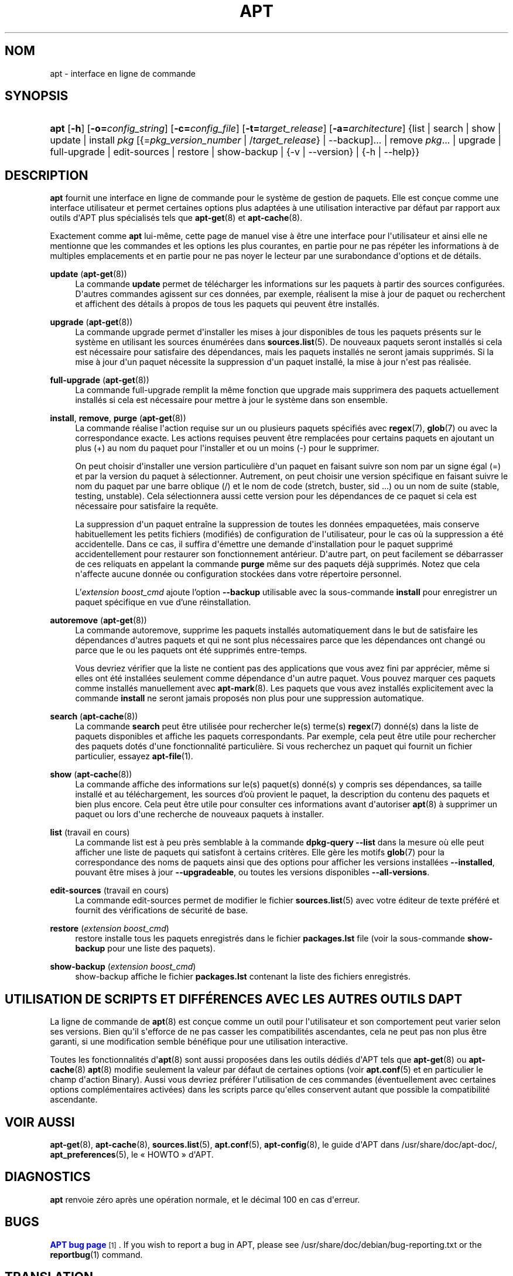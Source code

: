 '\" t
.\"     Title: apt
.\"    Author: APT team
.\" Generator: DocBook XSL Stylesheets v1.79.1 <http://docbook.sf.net/>
.\"      Date: 20\ \&octobre\ \&2015
.\"    Manual: APT
.\"    Source: APT 1.4.8
.\"  Language: French
.\"
.TH "APT" "8" "20\ \&octobre\ \&2015" "APT 1.4.8" "APT"
.\" -----------------------------------------------------------------
.\" * Define some portability stuff
.\" -----------------------------------------------------------------
.\" ~~~~~~~~~~~~~~~~~~~~~~~~~~~~~~~~~~~~~~~~~~~~~~~~~~~~~~~~~~~~~~~~~
.\" http://bugs.debian.org/507673
.\" http://lists.gnu.org/archive/html/groff/2009-02/msg00013.html
.\" ~~~~~~~~~~~~~~~~~~~~~~~~~~~~~~~~~~~~~~~~~~~~~~~~~~~~~~~~~~~~~~~~~
.ie \n(.g .ds Aq \(aq
.el       .ds Aq '
.\" -----------------------------------------------------------------
.\" * set default formatting
.\" -----------------------------------------------------------------
.\" disable hyphenation
.nh
.\" disable justification (adjust text to left margin only)
.ad l
.\" -----------------------------------------------------------------
.\" * MAIN CONTENT STARTS HERE *
.\" -----------------------------------------------------------------
.SH "NOM"
apt \- interface en ligne de commande
.SH "SYNOPSIS"
.HP \w'\fBapt\fR\ 'u
\fBapt\fR [\fB\-h\fR] [\fB\-o=\fR\fB\fIconfig_string\fR\fR] [\fB\-c=\fR\fB\fIconfig_file\fR\fR] [\fB\-t=\fR\fB\fItarget_release\fR\fR] [\fB\-a=\fR\fB\fIarchitecture\fR\fR] {list | search | show | update | install\ \fIpkg\fR\ [{=\fIpkg_version_number\fR\ |\ /\fItarget_release\fR} | --backup]...  | remove\ \fIpkg\fR...  | upgrade | full\-upgrade | edit\-sources | restore | show-backup | {\-v\ |\ \-\-version} | {\-h\ |\ \-\-help}}
.SH "DESCRIPTION"
.PP
\fBapt\fR
fournit une interface en ligne de commande pour le syst\(`eme de gestion de paquets\&. Elle est con\(,cue comme une interface utilisateur et permet certaines options plus adapt\('ees \(`a une utilisation interactive par d\('efaut par rapport aux outils d\*(AqAPT plus sp\('ecialis\('es tels que
\fBapt-get\fR(8)
et
\fBapt-cache\fR(8)\&.
.PP
Exactement comme
\fBapt\fR
lui\-m\(^eme, cette page de manuel vise \(`a \(^etre une interface pour l\*(Aqutilisateur et ainsi elle ne mentionne que les commandes et les options les plus courantes, en partie pour ne pas r\('ep\('eter les informations \(`a de multiples emplacements et en partie pour ne pas noyer le lecteur par une surabondance d\*(Aqoptions et de d\('etails\&.
.PP
\fBupdate\fR (\fBapt-get\fR(8))
.RS 4
La commande
\fBupdate\fR
permet de t\('el\('echarger les informations sur les paquets \(`a partir des sources configur\('ees\&. D\*(Aqautres commandes agissent sur ces donn\('ees, par exemple, r\('ealisent la mise \(`a jour de paquet ou recherchent et affichent des d\('etails \(`a propos de tous les paquets qui peuvent \(^etre install\('es\&.
.RE
.PP
\fBupgrade\fR (\fBapt-get\fR(8))
.RS 4
La commande
upgrade
permet d\*(Aqinstaller les mises \(`a jour disponibles de tous les paquets pr\('esents sur le syst\(`eme en utilisant les sources \('enum\('er\('ees dans
\fBsources.list\fR(5)\&. De nouveaux paquets seront install\('es si cela est n\('ecessaire pour satisfaire des d\('ependances, mais les paquets install\('es ne seront jamais supprim\('es\&. Si la mise \(`a jour d\*(Aqun paquet n\('ecessite la suppression d\*(Aqun paquet install\('e, la mise \(`a jour n\*(Aqest pas r\('ealis\('ee\&.
.RE
.PP
\fBfull\-upgrade\fR (\fBapt-get\fR(8))
.RS 4
La commande
full\-upgrade
remplit la m\(^eme fonction que upgrade mais supprimera des paquets actuellement install\('es si cela est n\('ecessaire pour mettre \(`a jour le syst\(`eme dans son ensemble\&.
.RE
.PP
\fBinstall\fR, \fBremove\fR, \fBpurge\fR (\fBapt-get\fR(8))
.RS 4
La commande r\('ealise l\*(Aqaction requise sur un ou plusieurs paquets sp\('ecifi\('es avec
\fBregex\fR(7),
\fBglob\fR(7)
ou avec la correspondance exacte\&. Les actions requises peuvent \(^etre remplac\('ees pour certains paquets en ajoutant un plus (+) au nom du paquet pour l\*(Aqinstaller et ou un moins (\-) pour le supprimer\&.
.sp
On peut choisir d\*(Aqinstaller une version particuli\(`ere d\*(Aqun paquet en faisant suivre son nom par un signe \('egal (=) et par la version du paquet \(`a s\('electionner\&. Autrement, on peut choisir une version sp\('ecifique en faisant suivre le nom du paquet par une barre oblique (/) et le nom de code (stretch, buster, sid \&...) ou un nom de suite (stable, testing, unstable)\&. Cela s\('electionnera aussi cette version pour les d\('ependances de ce paquet si cela est n\('ecessaire pour satisfaire la requ\(^ete\&.
.sp
La suppression d\*(Aqun paquet entra\(^ine la suppression de toutes les donn\('ees empaquet\('ees, mais conserve habituellement les petits fichiers (modifi\('es) de configuration de l\*(Aqutilisateur, pour le cas o\(`u la suppression a \('et\('e accidentelle\&. Dans ce cas, il suffira d\*(Aq\('emettre une demande d\*(Aqinstallation pour le paquet supprim\('e accidentellement pour restaurer son fonctionnement ant\('erieur\&. D\*(Aqautre part, on peut facilement se d\('ebarrasser de ces reliquats en appelant la commande
\fBpurge\fR
m\(^eme sur des paquets d\('ej\(`a supprim\('es\&. Notez que cela n\*(Aqaffecte aucune donn\('ee ou configuration stock\('ees dans votre r\('epertoire personnel\&.
.sp
L'\fIextension boost_cmd\fR ajoute l'option \fB--backup\fR utilisable avec la sous-commande \fBinstall\fR pour enregistrer un paquet spécifique en vue d'une r\('einstallation\&.
.RE
.PP
\fBautoremove\fR (\fBapt-get\fR(8))
.RS 4
La commande
autoremove, supprime les paquets install\('es automatiquement dans le but de satisfaire les d\('ependances d\*(Aqautres paquets et qui ne sont plus n\('ecessaires parce que les d\('ependances ont chang\('e ou parce que le ou les paquets ont \('et\('e supprim\('es entre\-temps\&.
.sp
Vous devriez v\('erifier que la liste ne contient pas des applications que vous avez fini par appr\('ecier, m\(^eme si elles ont \('et\('e install\('ees seulement comme d\('ependance d\*(Aqun autre paquet\&. Vous pouvez marquer ces paquets comme install\('es manuellement avec
\fBapt-mark\fR(8)\&. Les paquets que vous avez install\('es explicitement avec la commande
\fBinstall\fR
ne seront jamais propos\('es non plus pour une suppression automatique\&.
.RE
.PP
\fBsearch\fR (\fBapt-cache\fR(8))
.RS 4
La commande
\fBsearch\fR
peut \(^etre utilis\('ee pour rechercher le(s) terme(s)
\fBregex\fR(7)
donn\('e(s) dans la liste de paquets disponibles et affiche les paquets correspondants\&. Par exemple, cela peut \(^etre utile pour rechercher des paquets dot\('es d\*(Aqune fonctionnalit\('e particuli\(`ere\&. Si vous recherchez un paquet qui fournit un fichier particulier, essayez
\fBapt-file\fR(1)\&.
.RE
.PP
\fBshow\fR (\fBapt-cache\fR(8))
.RS 4
La commande affiche des informations sur le(s) paquet(s) donn\('e(s) y compris ses d\('ependances, sa taille install\('e et au t\('el\('echargement, les sources d\(cqo\(`u provient le paquet, la description du contenu des paquets et bien plus encore\&. Cela peut \(^etre utile pour consulter ces informations avant d\*(Aqautoriser
\fBapt\fR(8)
\(`a supprimer un paquet ou lors d\*(Aqune recherche de nouveaux paquets \(`a installer\&.
.RE
.PP
\fBlist\fR (travail en cours)
.RS 4
La commande
list
est \(`a peu pr\(`es semblable \(`a la commande
\fBdpkg\-query \-\-list\fR
dans la mesure o\(`u elle peut afficher une liste de paquets qui satisfont \(`a certains crit\(`eres\&. Elle g\(`ere les motifs
\fBglob\fR(7)
pour la correspondance des noms de paquets ainsi que des options pour afficher les versions install\('ees
\fB\-\-installed\fR, pouvant \(^etre mises \(`a jour
\fB\-\-upgradeable\fR, ou toutes les versions disponibles
\fB\-\-all\-versions\fR\&.
.RE
.PP
\fBedit\-sources\fR (travail en cours)
.RS 4
La commande
edit\-sources
permet de modifier le fichier
\fBsources.list\fR(5)
avec votre \('editeur de texte pr\('ef\('er\('e et fournit des v\('erifications de s\('ecurit\('e de base\&.
.RE
.PP
\fBrestore\fR (\fIextension boost_cmd\fR)
.RS 4
restore
installe tous les paquets enregistr\('es dans le fichier \fBpackages.lst\fR file (voir
la sous-commande \fBshow-backup\fR pour une liste des paquets)\&.
.RE
.PP
\fBshow-backup\fR (\fIextension boost_cmd\fR)
.RS 4
show-backup
affiche le fichier \fBpackages.lst\fR contenant la liste des fichiers enregistrés\&.
.RE
.SH "UTILISATION DE SCRIPTS ET DIFF\('ERENCES AVEC LES AUTRES OUTILS D\*(AQAPT"
.PP
La ligne de commande de
\fBapt\fR(8)
est con\(,cue comme un outil pour l\*(Aqutilisateur et son comportement peut varier selon ses versions\&. Bien qu\*(Aqil s\*(Aqefforce de ne pas casser les compatibilit\('es ascendantes, cela ne peut pas non plus \(^etre garanti, si une modification semble b\('en\('efique pour une utilisation interactive\&.
.PP
Toutes les fonctionnalit\('es d\*(Aq\fBapt\fR(8)
sont aussi propos\('ees dans les outils d\('edi\('es d\*(AqAPT tels que
\fBapt-get\fR(8)
ou
\fBapt-cache\fR(8)
\fBapt\fR(8)
modifie seulement la valeur par d\('efaut de certaines options (voir
\fBapt.conf\fR(5)
et en particulier le champ d\*(Aqaction Binary)\&. Aussi vous devriez pr\('ef\('erer l\*(Aqutilisation de ces commandes (\('eventuellement avec certaines options compl\('ementaires activ\('ees) dans les scripts parce qu\*(Aqelles conservent autant que possible la compatibilit\('e ascendante\&.
.SH "VOIR AUSSI"
.PP
\fBapt-get\fR(8),
\fBapt-cache\fR(8),
\fBsources.list\fR(5),
\fBapt.conf\fR(5),
\fBapt-config\fR(8), le guide d\*(AqAPT dans /usr/share/doc/apt\-doc/,
\fBapt_preferences\fR(5), le \(Fo\ \&HOWTO\ \&\(Fc d\*(AqAPT\&.
.SH "DIAGNOSTICS"
.PP
\fBapt\fR
renvoie z\('ero apr\(`es une op\('eration normale, et le d\('ecimal 100 en cas d\*(Aqerreur\&.
.SH "BUGS"
.PP
\m[blue]\fBAPT bug page\fR\m[]\&\s-2\u[1]\d\s+2\&. If you wish to report a bug in APT, please see
/usr/share/doc/debian/bug\-reporting\&.txt
or the
\fBreportbug\fR(1)
command\&.
.SH "TRANSLATION"
.PP
The english translation was done by John Doe
<john@doe\&.org>
in 2009, 2010 and Daniela Acme
<daniela@acme\&.us>
in 2010 together with the Debian Dummy l10n Team
<debian\-l10n\-dummy@lists\&.debian\&.org>\&.
.PP
Note that this translated document may contain untranslated parts\&. This is done on purpose, to avoid losing content when the translation is lagging behind the original content\&.
.SH "AUTEUR"
.PP
\fBAPT team\fR
.sp
Tristan Colombo <tristan@gnulinuxmag.com> pour l'\fIextension boost_cmd\fR\&.
.RS 4
.RE
.SH "NOTES"
.IP " 1." 4
APT bug page
.RS 4
\%http://bugs.debian.org/src:apt
.RE
